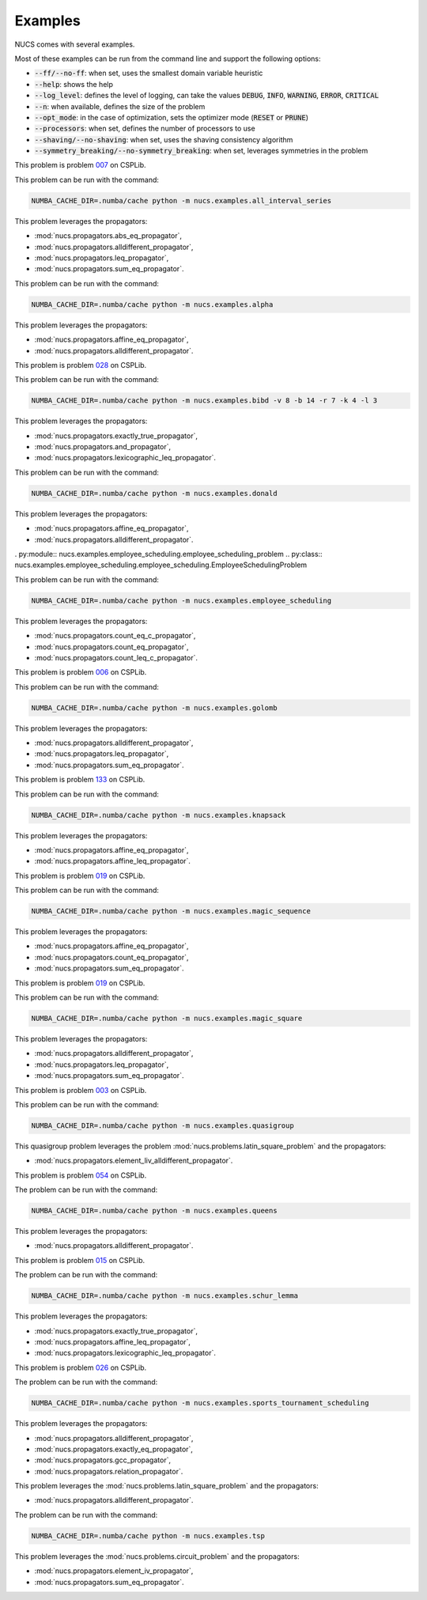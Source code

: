 .. _examples:

********
Examples
********

NUCS comes with several examples.

Most of these examples can be run from the command line and support the following options:

* :code:`--ff/--no-ff`: when set, uses the smallest domain variable heuristic
* :code:`--help`: shows the help
* :code:`--log_level`: defines the level of logging, can take the values :code:`DEBUG`, :code:`INFO`, :code:`WARNING`, :code:`ERROR`, :code:`CRITICAL`
* :code:`--n`: when available, defines the size of the problem
* :code:`--opt_mode`: in the case of optimization, sets the optimizer mode (:code:`RESET` or :code:`PRUNE`)
* :code:`--processors`: when set, defines the number of processors to use
* :code:`--shaving/--no-shaving`: when set, uses the shaving consistency algorithm
* :code:`--symmetry_breaking/--no-symmetry_breaking`: when set, leverages symmetries in the problem


.. py:module:: nucs.examples.all_interval_series.all_interval_series_problem
.. py:class:: nucs.examples.all_interval_series.all_interval_series_problem.AllIntervalSeriesProblem

This problem is problem `007 <https://www.csplib.org/Problems/prob007>`_ on CSPLib.

This problem can be run with the command:

.. code-block:: bash

   NUMBA_CACHE_DIR=.numba/cache python -m nucs.examples.all_interval_series

This problem leverages the propagators:

* :mod:`nucs.propagators.abs_eq_propagator`,
* :mod:`nucs.propagators.alldifferent_propagator`,
* :mod:`nucs.propagators.leq_propagator`,
* :mod:`nucs.propagators.sum_eq_propagator`.


.. py:module:: nucs.examples.alpha.alpha_problem
.. py:class:: nucs.examples.alpha.alpha_problem.AlphaProblem

This problem can be run with the command:

.. code-block:: bash

   NUMBA_CACHE_DIR=.numba/cache python -m nucs.examples.alpha

This problem leverages the propagators:

* :mod:`nucs.propagators.affine_eq_propagator`,
* :mod:`nucs.propagators.alldifferent_propagator`.


.. py:module:: nucs.examples.bibd.bibd_problem
.. py:class:: nucs.examples.bibd.bibd_problem.BIBDProblem

This problem is problem `028 <https://www.csplib.org/Problems/prob028>`_ on CSPLib.

This problem can be run with the command:

.. code-block:: bash

   NUMBA_CACHE_DIR=.numba/cache python -m nucs.examples.bibd -v 8 -b 14 -r 7 -k 4 -l 3

This problem leverages the propagators:

* :mod:`nucs.propagators.exactly_true_propagator`,
* :mod:`nucs.propagators.and_propagator`,
* :mod:`nucs.propagators.lexicographic_leq_propagator`.


.. py:module:: nucs.examples.donald.donald_problem
.. py:class:: nucs.examples.donald.donald_problem.DonaldProblem

This problem can be run with the command:

.. code-block:: bash

   NUMBA_CACHE_DIR=.numba/cache python -m nucs.examples.donald

This problem leverages the propagators:

* :mod:`nucs.propagators.affine_eq_propagator`,
* :mod:`nucs.propagators.alldifferent_propagator`.


. py:module:: nucs.examples.employee_scheduling.employee_scheduling_problem
.. py:class:: nucs.examples.employee_scheduling.employee_scheduling.EmployeeSchedulingProblem

This problem can be run with the command:

.. code-block:: bash

   NUMBA_CACHE_DIR=.numba/cache python -m nucs.examples.employee_scheduling

This problem leverages the propagators:

* :mod:`nucs.propagators.count_eq_c_propagator`,
* :mod:`nucs.propagators.count_eq_propagator`,
* :mod:`nucs.propagators.count_leq_c_propagator`.


.. py:module:: nucs.examples.golomb.golomb_problem
.. py:class:: nucs.examples.golomb.golomb_problem.GolombProblem

This problem is problem `006 <https://www.csplib.org/Problems/prob006>`_ on CSPLib.

This problem can be run with the command:

.. code-block:: bash

   NUMBA_CACHE_DIR=.numba/cache python -m nucs.examples.golomb

This problem leverages the propagators:

* :mod:`nucs.propagators.alldifferent_propagator`,
* :mod:`nucs.propagators.leq_propagator`,
* :mod:`nucs.propagators.sum_eq_propagator`.


.. py:module:: nucs.examples.knapsack.knapsack_problem
.. py:class:: nucs.examples.knapsack.knapsack_problem.KnapsackProblem

This problem is problem `133 <https://www.csplib.org/Problems/prob133>`_ on CSPLib.

This problem can be run with the command:

.. code-block:: bash

   NUMBA_CACHE_DIR=.numba/cache python -m nucs.examples.knapsack

This problem leverages the propagators:

* :mod:`nucs.propagators.affine_eq_propagator`,
* :mod:`nucs.propagators.affine_leq_propagator`.


.. py:module:: nucs.examples.magic_sequence.magic_sequence_problem
.. py:class:: nucs.examples.magic_sequence.magic_sequence_problem.MagicSequenceProblem

This problem is problem `019 <https://www.csplib.org/Problems/prob019>`_ on CSPLib.

This problem can be run with the command:

.. code-block:: bash

   NUMBA_CACHE_DIR=.numba/cache python -m nucs.examples.magic_sequence

This problem leverages the propagators:

* :mod:`nucs.propagators.affine_eq_propagator`,
* :mod:`nucs.propagators.count_eq_propagator`,
* :mod:`nucs.propagators.sum_eq_propagator`.


.. py:module:: nucs.examples.magic_square.magic_square_problem
.. py:class:: nucs.examples.magic_square.magic_square_problem.MagicSquareProblem

This problem is problem `019 <https://www.csplib.org/Problems/prob019>`_ on CSPLib.

This problem can be run with the command:

.. code-block:: bash

   NUMBA_CACHE_DIR=.numba/cache python -m nucs.examples.magic_square

This problem leverages the propagators:

* :mod:`nucs.propagators.alldifferent_propagator`,
* :mod:`nucs.propagators.leq_propagator`,
* :mod:`nucs.propagators.sum_eq_propagator`.


.. py:module:: nucs.examples.quasigroup.quasigroup_problem
.. py:class:: nucs.examples.quasigroup.quasigroup_problem.QuasigroupProblem

This problem is problem `003 <https://www.csplib.org/Problems/prob003>`_ on CSPLib.

This problem can be run with the command:

.. code-block:: bash

   NUMBA_CACHE_DIR=.numba/cache python -m nucs.examples.quasigroup

This quasigroup problem leverages the problem :mod:`nucs.problems.latin_square_problem` and the propagators:

* :mod:`nucs.propagators.element_liv_alldifferent_propagator`.


.. py:module:: nucs.examples.queens.queens_problem
.. py:class:: nucs.examples.queens.queens_problem.QueensProblem

This problem is problem `054 <https://www.csplib.org/Problems/prob054>`_ on CSPLib.

The problem can be run with the command:

.. code-block:: bash

   NUMBA_CACHE_DIR=.numba/cache python -m nucs.examples.queens

This problem leverages the propagators:

* :mod:`nucs.propagators.alldifferent_propagator`.


.. py:module:: nucs.examples.schur_lemma.schur_lemma_problem
.. py:class:: nucs.examples.schur_lemma.schur_lemma_problem.SchurLemmaProblem

This problem is problem `015 <https://www.csplib.org/Problems/prob015>`_ on CSPLib.

The problem can be run with the command:

.. code-block:: bash

   NUMBA_CACHE_DIR=.numba/cache python -m nucs.examples.schur_lemma

This problem leverages the propagators:

* :mod:`nucs.propagators.exactly_true_propagator`,
* :mod:`nucs.propagators.affine_leq_propagator`,
* :mod:`nucs.propagators.lexicographic_leq_propagator`.


.. py:module:: nucs.examples.sports_tournament_scheduling.sports_tournament_scheduling_problem
.. py:class:: nucs.examples.sports_tournament_scheduling.sports_tournament_scheduling_problem.SportSchedulingTournamentProblem

This problem is problem `026 <https://www.csplib.org/Problems/prob026>`_ on CSPLib.

The problem can be run with the command:

.. code-block:: bash

   NUMBA_CACHE_DIR=.numba/cache python -m nucs.examples.sports_tournament_scheduling

This problem leverages the propagators:

* :mod:`nucs.propagators.alldifferent_propagator`,
* :mod:`nucs.propagators.exactly_eq_propagator`,
* :mod:`nucs.propagators.gcc_propagator`,
* :mod:`nucs.propagators.relation_propagator`.


.. py:module:: nucs.examples.sudoku.sudoku_problem
.. py:class:: nucs.examples.sudoku.sudoku_problem.SudokuProblem

This problem leverages the :mod:`nucs.problems.latin_square_problem` and the propagators:

* :mod:`nucs.propagators.alldifferent_propagator`.


.. py:module:: nucs.examples.tsp.tsp_problem
.. py:class:: nucs.examples.tsp.tsp_problem.TSPProblem

The problem can be run with the command:

.. code-block:: bash

   NUMBA_CACHE_DIR=.numba/cache python -m nucs.examples.tsp

This problem leverages the :mod:`nucs.problems.circuit_problem` and the propagators:

* :mod:`nucs.propagators.element_iv_propagator`,
* :mod:`nucs.propagators.sum_eq_propagator`.
